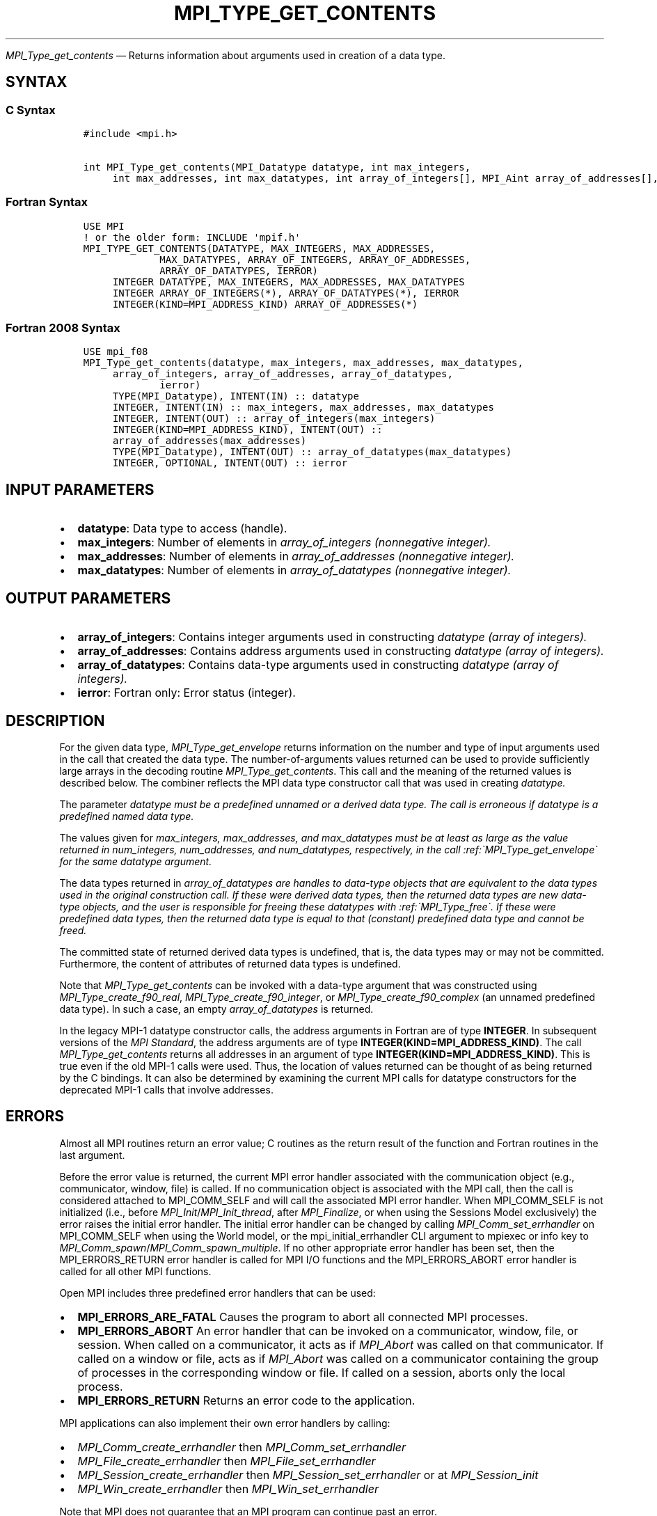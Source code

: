 .\" Man page generated from reStructuredText.
.
.TH "MPI_TYPE_GET_CONTENTS" "3" "Apr 08, 2024" "" "Open MPI"
.
.nr rst2man-indent-level 0
.
.de1 rstReportMargin
\\$1 \\n[an-margin]
level \\n[rst2man-indent-level]
level margin: \\n[rst2man-indent\\n[rst2man-indent-level]]
-
\\n[rst2man-indent0]
\\n[rst2man-indent1]
\\n[rst2man-indent2]
..
.de1 INDENT
.\" .rstReportMargin pre:
. RS \\$1
. nr rst2man-indent\\n[rst2man-indent-level] \\n[an-margin]
. nr rst2man-indent-level +1
.\" .rstReportMargin post:
..
.de UNINDENT
. RE
.\" indent \\n[an-margin]
.\" old: \\n[rst2man-indent\\n[rst2man-indent-level]]
.nr rst2man-indent-level -1
.\" new: \\n[rst2man-indent\\n[rst2man-indent-level]]
.in \\n[rst2man-indent\\n[rst2man-indent-level]]u
..
.sp
\fI\%MPI_Type_get_contents\fP — Returns information about arguments used in
creation of a data type.
.SH SYNTAX
.SS C Syntax
.INDENT 0.0
.INDENT 3.5
.sp
.nf
.ft C
#include <mpi.h>

int MPI_Type_get_contents(MPI_Datatype datatype, int max_integers,
     int max_addresses, int max_datatypes, int array_of_integers[], MPI_Aint array_of_addresses[], MPI_Datatype array_of_datatypes[])
.ft P
.fi
.UNINDENT
.UNINDENT
.SS Fortran Syntax
.INDENT 0.0
.INDENT 3.5
.sp
.nf
.ft C
USE MPI
! or the older form: INCLUDE \(aqmpif.h\(aq
MPI_TYPE_GET_CONTENTS(DATATYPE, MAX_INTEGERS, MAX_ADDRESSES,
             MAX_DATATYPES, ARRAY_OF_INTEGERS, ARRAY_OF_ADDRESSES,
             ARRAY_OF_DATATYPES, IERROR)
     INTEGER DATATYPE, MAX_INTEGERS, MAX_ADDRESSES, MAX_DATATYPES
     INTEGER ARRAY_OF_INTEGERS(*), ARRAY_OF_DATATYPES(*), IERROR
     INTEGER(KIND=MPI_ADDRESS_KIND) ARRAY_OF_ADDRESSES(*)
.ft P
.fi
.UNINDENT
.UNINDENT
.SS Fortran 2008 Syntax
.INDENT 0.0
.INDENT 3.5
.sp
.nf
.ft C
USE mpi_f08
MPI_Type_get_contents(datatype, max_integers, max_addresses, max_datatypes,
     array_of_integers, array_of_addresses, array_of_datatypes,
             ierror)
     TYPE(MPI_Datatype), INTENT(IN) :: datatype
     INTEGER, INTENT(IN) :: max_integers, max_addresses, max_datatypes
     INTEGER, INTENT(OUT) :: array_of_integers(max_integers)
     INTEGER(KIND=MPI_ADDRESS_KIND), INTENT(OUT) ::
     array_of_addresses(max_addresses)
     TYPE(MPI_Datatype), INTENT(OUT) :: array_of_datatypes(max_datatypes)
     INTEGER, OPTIONAL, INTENT(OUT) :: ierror
.ft P
.fi
.UNINDENT
.UNINDENT
.SH INPUT PARAMETERS
.INDENT 0.0
.IP \(bu 2
\fBdatatype\fP: Data type to access (handle).
.IP \(bu 2
\fBmax_integers\fP: Number of elements in \fIarray_of_integers (nonnegative integer).\fP
.IP \(bu 2
\fBmax_addresses\fP: Number of elements in \fIarray_of_addresses (nonnegative integer).\fP
.IP \(bu 2
\fBmax_datatypes\fP: Number of elements in \fIarray_of_datatypes (nonnegative integer).\fP
.UNINDENT
.SH OUTPUT PARAMETERS
.INDENT 0.0
.IP \(bu 2
\fBarray_of_integers\fP: Contains integer arguments used in constructing \fIdatatype (array of integers).\fP
.IP \(bu 2
\fBarray_of_addresses\fP: Contains address arguments used in constructing \fIdatatype (array of integers).\fP
.IP \(bu 2
\fBarray_of_datatypes\fP: Contains data\-type arguments used in constructing \fIdatatype (array of integers).\fP
.IP \(bu 2
\fBierror\fP: Fortran only: Error status (integer).
.UNINDENT
.SH DESCRIPTION
.sp
For the given data type, \fI\%MPI_Type_get_envelope\fP returns information on
the number and type of input arguments used in the call that created the
data type. The number\-of\-arguments values returned can be used to
provide sufficiently large arrays in the decoding routine
\fI\%MPI_Type_get_contents\fP\&. This call and the meaning of the returned values
is described below. The combiner reflects the MPI data type constructor
call that was used in creating \fIdatatype.\fP
.sp
The parameter \fIdatatype must be a predefined unnamed or a derived data
type. The call is erroneous if datatype is a predefined named data
type.\fP
.sp
The values given for \fImax_integers, max_addresses, and max_datatypes
must be at least as large as the value returned in num_integers,
num_addresses, and num_datatypes, respectively, in the call
:ref:\(gaMPI_Type_get_envelope\(ga for the same datatype argument.\fP
.sp
The data types returned in \fIarray_of_datatypes are handles to data\-type
objects that are equivalent to the data types used in the original
construction call. If these were derived data types, then the returned
data types are new data\-type objects, and the user is responsible for
freeing these datatypes with :ref:\(gaMPI_Type_free\(ga. If these were predefined
data types, then the returned data type is equal to that (constant)
predefined data type and cannot be freed.\fP
.sp
The committed state of returned derived data types is undefined, that
is, the data types may or may not be committed. Furthermore, the content
of attributes of returned data types is undefined.
.sp
Note that \fI\%MPI_Type_get_contents\fP can be invoked with a data\-type argument
that was constructed using \fI\%MPI_Type_create_f90_real\fP,
\fI\%MPI_Type_create_f90_integer\fP, or \fI\%MPI_Type_create_f90_complex\fP (an unnamed
predefined data type). In such a case, an empty \fIarray_of_datatypes\fP is
returned.
.sp
In the legacy MPI\-1 datatype constructor calls, the address arguments in
Fortran are of type \fBINTEGER\fP\&. In subsequent versions of the \fI\%MPI
Standard\fP, the address
arguments are of type \fBINTEGER(KIND=MPI_ADDRESS_KIND)\fP\&. The call
\fI\%MPI_Type_get_contents\fP returns all addresses in an argument of type
\fBINTEGER(KIND=MPI_ADDRESS_KIND)\fP\&. This is true even if the old MPI\-1 calls
were used. Thus, the location of values returned can be thought of as
being returned by the C bindings. It can also be determined by examining
the current MPI calls for datatype constructors for the deprecated MPI\-1
calls that involve addresses.
.SH ERRORS
.sp
Almost all MPI routines return an error value; C routines as the return result
of the function and Fortran routines in the last argument.
.sp
Before the error value is returned, the current MPI error handler associated
with the communication object (e.g., communicator, window, file) is called.
If no communication object is associated with the MPI call, then the call is
considered attached to MPI_COMM_SELF and will call the associated MPI error
handler. When MPI_COMM_SELF is not initialized (i.e., before
\fI\%MPI_Init\fP/\fI\%MPI_Init_thread\fP, after \fI\%MPI_Finalize\fP, or when using the Sessions
Model exclusively) the error raises the initial error handler. The initial
error handler can be changed by calling \fI\%MPI_Comm_set_errhandler\fP on
MPI_COMM_SELF when using the World model, or the mpi_initial_errhandler CLI
argument to mpiexec or info key to \fI\%MPI_Comm_spawn\fP/\fI\%MPI_Comm_spawn_multiple\fP\&.
If no other appropriate error handler has been set, then the MPI_ERRORS_RETURN
error handler is called for MPI I/O functions and the MPI_ERRORS_ABORT error
handler is called for all other MPI functions.
.sp
Open MPI includes three predefined error handlers that can be used:
.INDENT 0.0
.IP \(bu 2
\fBMPI_ERRORS_ARE_FATAL\fP
Causes the program to abort all connected MPI processes.
.IP \(bu 2
\fBMPI_ERRORS_ABORT\fP
An error handler that can be invoked on a communicator,
window, file, or session. When called on a communicator, it
acts as if \fI\%MPI_Abort\fP was called on that communicator. If
called on a window or file, acts as if \fI\%MPI_Abort\fP was called
on a communicator containing the group of processes in the
corresponding window or file. If called on a session,
aborts only the local process.
.IP \(bu 2
\fBMPI_ERRORS_RETURN\fP
Returns an error code to the application.
.UNINDENT
.sp
MPI applications can also implement their own error handlers by calling:
.INDENT 0.0
.IP \(bu 2
\fI\%MPI_Comm_create_errhandler\fP then \fI\%MPI_Comm_set_errhandler\fP
.IP \(bu 2
\fI\%MPI_File_create_errhandler\fP then \fI\%MPI_File_set_errhandler\fP
.IP \(bu 2
\fI\%MPI_Session_create_errhandler\fP then \fI\%MPI_Session_set_errhandler\fP or at \fI\%MPI_Session_init\fP
.IP \(bu 2
\fI\%MPI_Win_create_errhandler\fP then \fI\%MPI_Win_set_errhandler\fP
.UNINDENT
.sp
Note that MPI does not guarantee that an MPI program can continue past
an error.
.sp
See the \fI\%MPI man page\fP for a full list of \fI\%MPI error codes\fP\&.
.sp
See the Error Handling section of the MPI\-3.1 standard for
more information.
.sp
\fBSEE ALSO:\fP
.INDENT 0.0
.INDENT 3.5
.INDENT 0.0
.IP \(bu 2
\fI\%MPI_Type_get_envelope\fP
.UNINDENT
.UNINDENT
.UNINDENT
.SH COPYRIGHT
2003-2024, The Open MPI Community
.\" Generated by docutils manpage writer.
.
